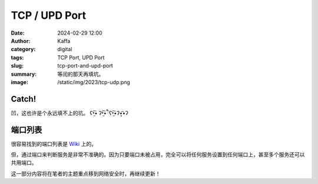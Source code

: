 TCP / UPD Port
############################################################
:date: 2024-02-29 12:00
:author: Kaffa
:category: digital
:tags: TCP Port, UPD Port
:slug: tcp-port-and-upd-port
:summary: 等闰的那天再填坑。
:image: /static/img/2023/tcp-udp.png

Catch!
========

凹，这也许是个永远填不上的坑。 ʕ•̫͡• ʔ•̫͡•ཻʕ•̫͡•ʔ•͓͡•ʔ

端口列表
========================================

很容易找到的端口列表是 `Wiki <https://en.wikipedia.org/wiki/List_of_TCP_and_UDP_port_numbers>`_ 上的。

但，通过端口来判断服务是非常不准确的。因为只要端口未被占用，完全可以将任何服务设置到任何端口上，甚至多个服务还可以共用端口。

这一部分内容将在笔者的主题重点移到网络安全时，再继续更新！



